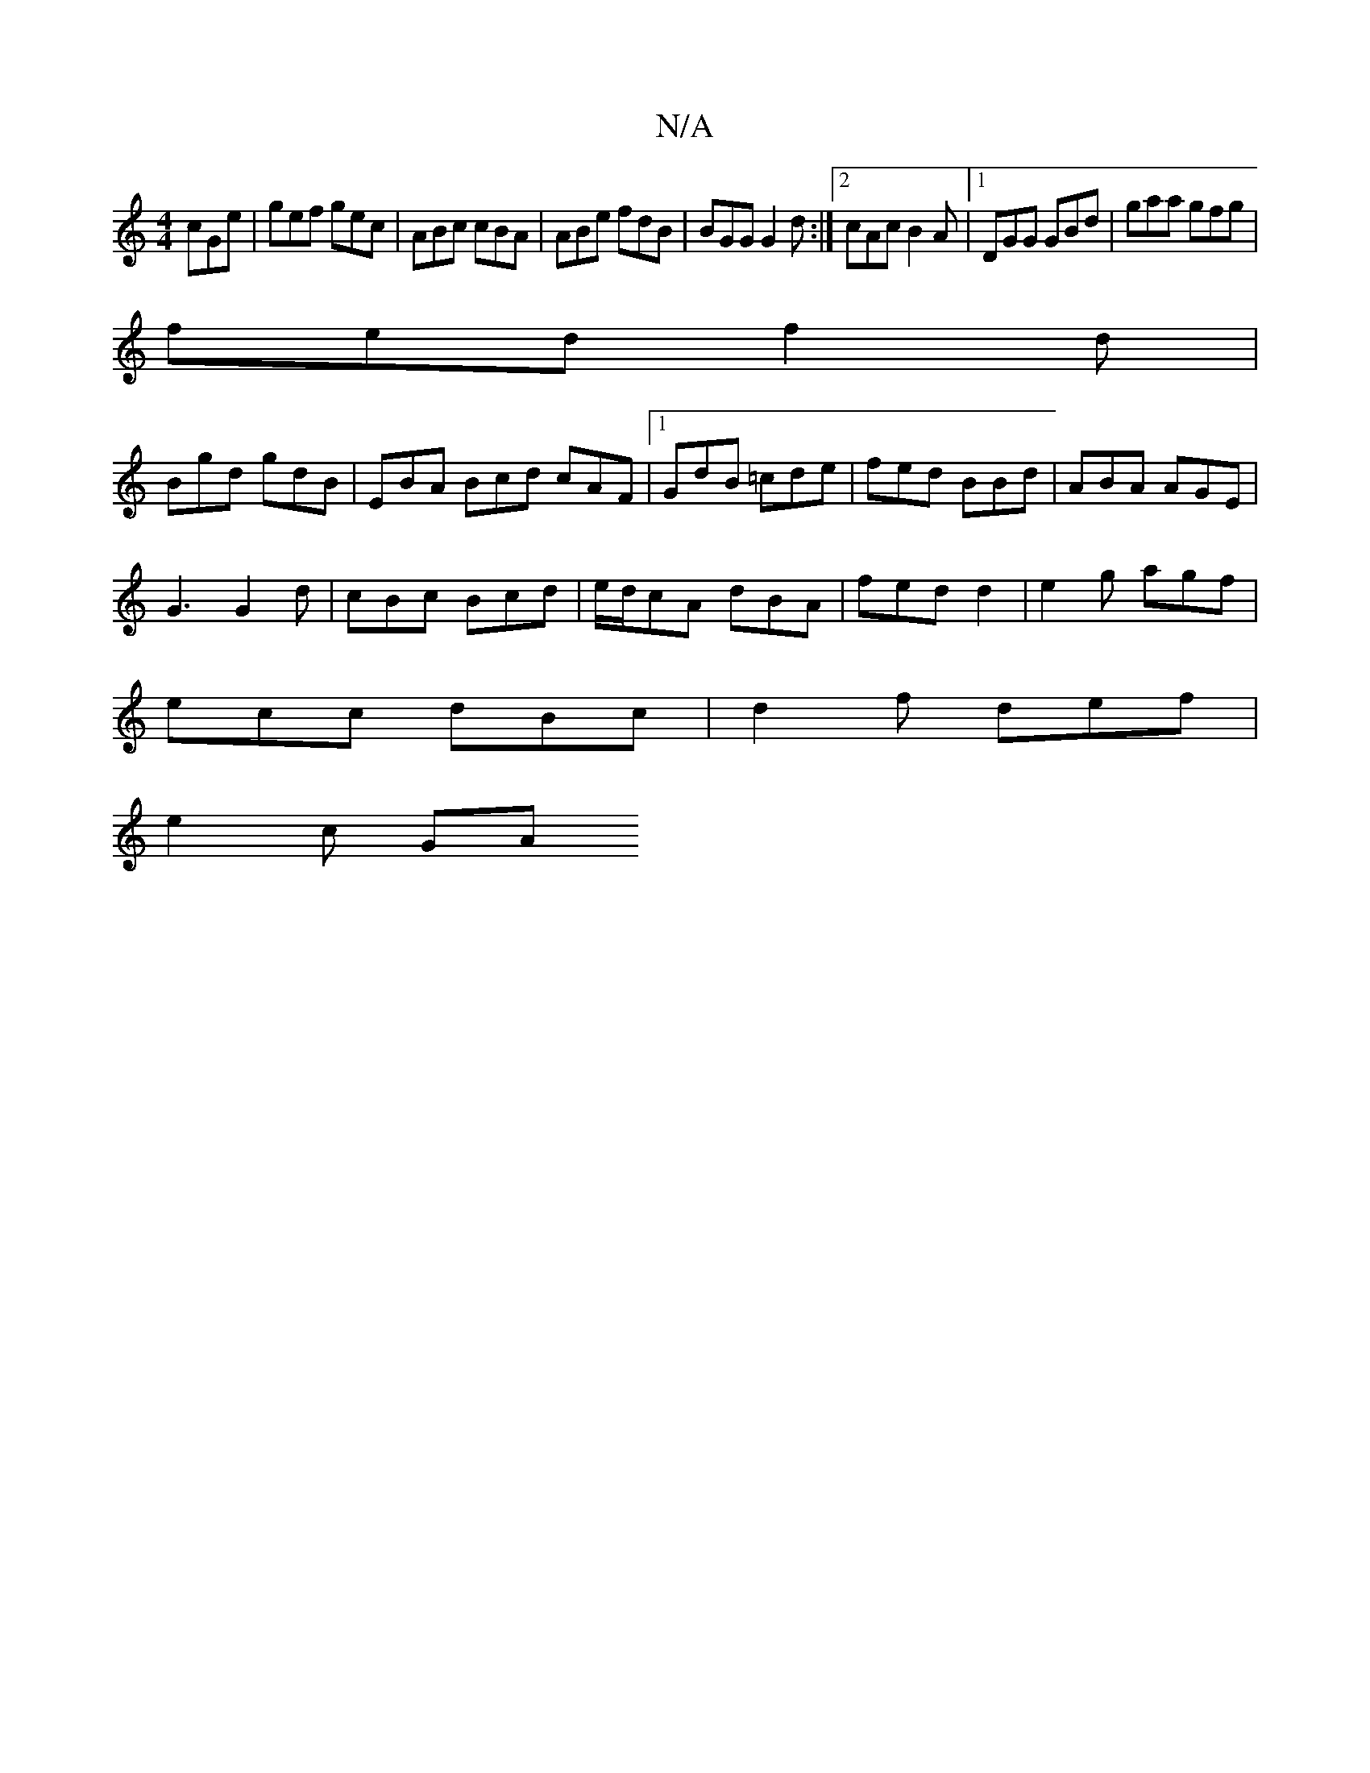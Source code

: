 X:1
T:N/A
M:4/4
R:N/A
K:Cmajor
 cGe|gef gec|ABc cBA|ABe fdB|BGG G2d:|2 cAc B2A|1 DGG GBd|gaa gfg|
fed f2 d|
Bgd gdB|EBA Bcd cAF|1 GdB =cde| fed BBd | ABA AGE |
G3 G2 d|cBc Bcd|e/d/cA dBA|fed d2|e2 g agf |
ecc dBc | d2f def |
e2c GA
